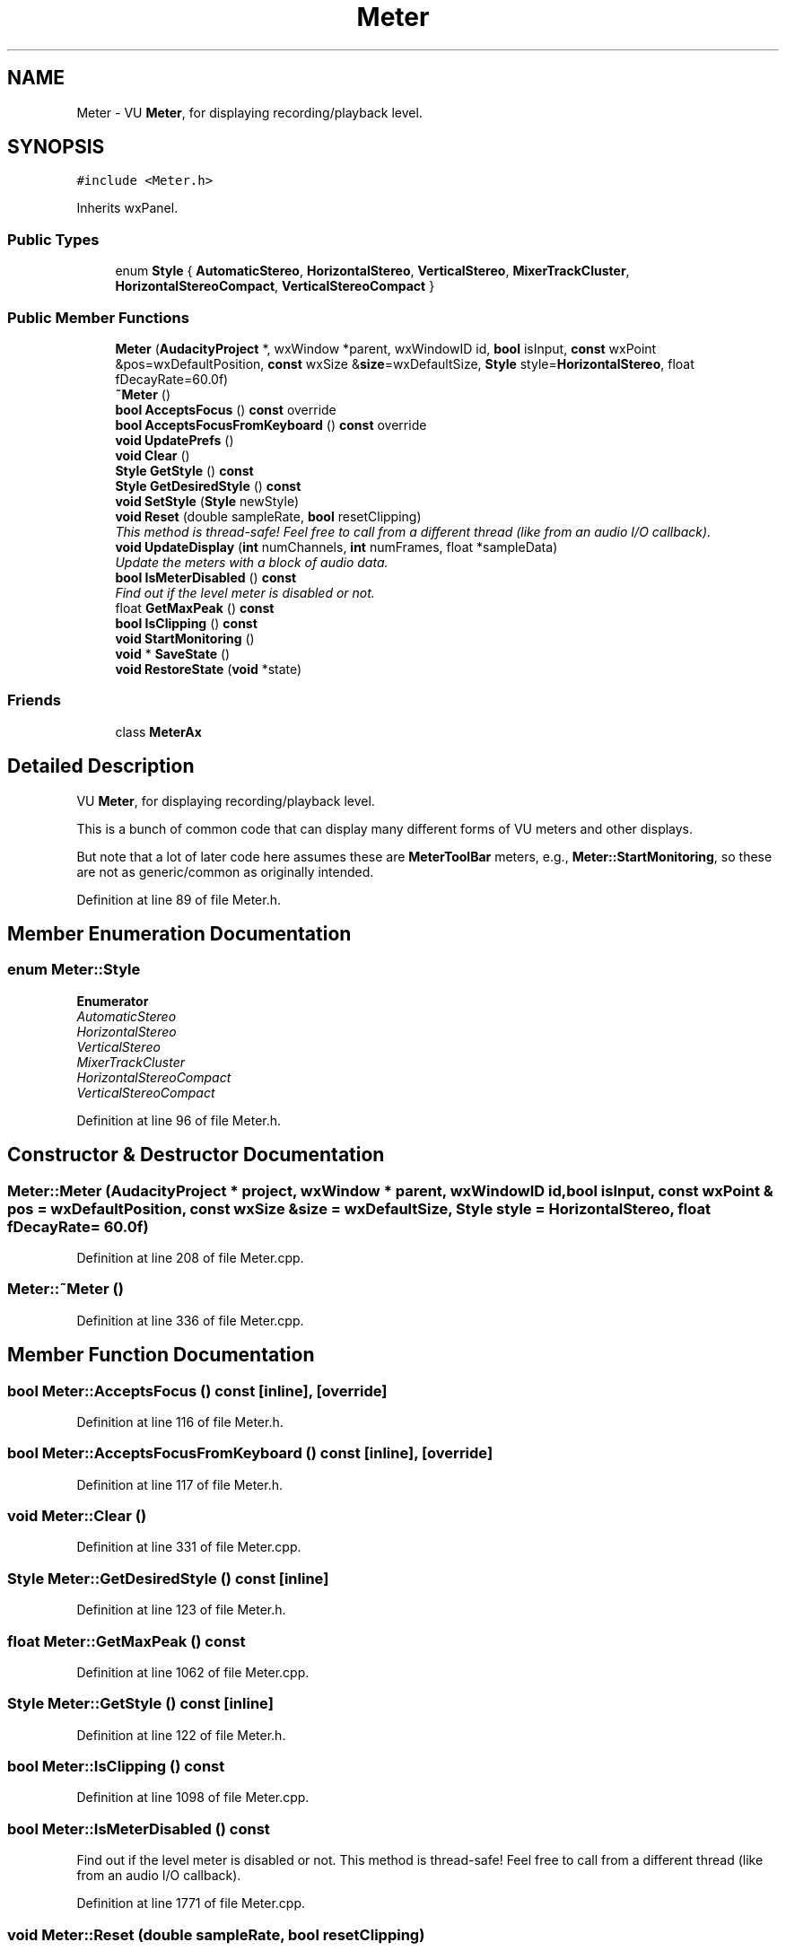 .TH "Meter" 3 "Thu Apr 28 2016" "Audacity" \" -*- nroff -*-
.ad l
.nh
.SH NAME
Meter \- VU \fBMeter\fP, for displaying recording/playback level\&.  

.SH SYNOPSIS
.br
.PP
.PP
\fC#include <Meter\&.h>\fP
.PP
Inherits wxPanel\&.
.SS "Public Types"

.in +1c
.ti -1c
.RI "enum \fBStyle\fP { \fBAutomaticStereo\fP, \fBHorizontalStereo\fP, \fBVerticalStereo\fP, \fBMixerTrackCluster\fP, \fBHorizontalStereoCompact\fP, \fBVerticalStereoCompact\fP }"
.br
.in -1c
.SS "Public Member Functions"

.in +1c
.ti -1c
.RI "\fBMeter\fP (\fBAudacityProject\fP *, wxWindow *parent, wxWindowID id, \fBbool\fP isInput, \fBconst\fP wxPoint &pos=wxDefaultPosition, \fBconst\fP wxSize &\fBsize\fP=wxDefaultSize, \fBStyle\fP style=\fBHorizontalStereo\fP, float fDecayRate=60\&.0f)"
.br
.ti -1c
.RI "\fB~Meter\fP ()"
.br
.ti -1c
.RI "\fBbool\fP \fBAcceptsFocus\fP () \fBconst\fP  override"
.br
.ti -1c
.RI "\fBbool\fP \fBAcceptsFocusFromKeyboard\fP () \fBconst\fP  override"
.br
.ti -1c
.RI "\fBvoid\fP \fBUpdatePrefs\fP ()"
.br
.ti -1c
.RI "\fBvoid\fP \fBClear\fP ()"
.br
.ti -1c
.RI "\fBStyle\fP \fBGetStyle\fP () \fBconst\fP "
.br
.ti -1c
.RI "\fBStyle\fP \fBGetDesiredStyle\fP () \fBconst\fP "
.br
.ti -1c
.RI "\fBvoid\fP \fBSetStyle\fP (\fBStyle\fP newStyle)"
.br
.ti -1c
.RI "\fBvoid\fP \fBReset\fP (double sampleRate, \fBbool\fP resetClipping)"
.br
.RI "\fIThis method is thread-safe! Feel free to call from a different thread (like from an audio I/O callback)\&. \fP"
.ti -1c
.RI "\fBvoid\fP \fBUpdateDisplay\fP (\fBint\fP numChannels, \fBint\fP numFrames, float *sampleData)"
.br
.RI "\fIUpdate the meters with a block of audio data\&. \fP"
.ti -1c
.RI "\fBbool\fP \fBIsMeterDisabled\fP () \fBconst\fP "
.br
.RI "\fIFind out if the level meter is disabled or not\&. \fP"
.ti -1c
.RI "float \fBGetMaxPeak\fP () \fBconst\fP "
.br
.ti -1c
.RI "\fBbool\fP \fBIsClipping\fP () \fBconst\fP "
.br
.ti -1c
.RI "\fBvoid\fP \fBStartMonitoring\fP ()"
.br
.ti -1c
.RI "\fBvoid\fP * \fBSaveState\fP ()"
.br
.ti -1c
.RI "\fBvoid\fP \fBRestoreState\fP (\fBvoid\fP *state)"
.br
.in -1c
.SS "Friends"

.in +1c
.ti -1c
.RI "class \fBMeterAx\fP"
.br
.in -1c
.SH "Detailed Description"
.PP 
VU \fBMeter\fP, for displaying recording/playback level\&. 

This is a bunch of common code that can display many different forms of VU meters and other displays\&.
.PP
But note that a lot of later code here assumes these are \fBMeterToolBar\fP meters, e\&.g\&., \fBMeter::StartMonitoring\fP, so these are not as generic/common as originally intended\&. 
.PP
Definition at line 89 of file Meter\&.h\&.
.SH "Member Enumeration Documentation"
.PP 
.SS "enum \fBMeter::Style\fP"

.PP
\fBEnumerator\fP
.in +1c
.TP
\fB\fIAutomaticStereo \fP\fP
.TP
\fB\fIHorizontalStereo \fP\fP
.TP
\fB\fIVerticalStereo \fP\fP
.TP
\fB\fIMixerTrackCluster \fP\fP
.TP
\fB\fIHorizontalStereoCompact \fP\fP
.TP
\fB\fIVerticalStereoCompact \fP\fP
.PP
Definition at line 96 of file Meter\&.h\&.
.SH "Constructor & Destructor Documentation"
.PP 
.SS "Meter::Meter (\fBAudacityProject\fP * project, wxWindow * parent, wxWindowID id, \fBbool\fP isInput, \fBconst\fP wxPoint & pos = \fCwxDefaultPosition\fP, \fBconst\fP wxSize & size = \fCwxDefaultSize\fP, \fBStyle\fP style = \fC\fBHorizontalStereo\fP\fP, float fDecayRate = \fC60\&.0f\fP)"

.PP
Definition at line 208 of file Meter\&.cpp\&.
.SS "Meter::~Meter ()"

.PP
Definition at line 336 of file Meter\&.cpp\&.
.SH "Member Function Documentation"
.PP 
.SS "\fBbool\fP Meter::AcceptsFocus () const\fC [inline]\fP, \fC [override]\fP"

.PP
Definition at line 116 of file Meter\&.h\&.
.SS "\fBbool\fP Meter::AcceptsFocusFromKeyboard () const\fC [inline]\fP, \fC [override]\fP"

.PP
Definition at line 117 of file Meter\&.h\&.
.SS "\fBvoid\fP Meter::Clear ()"

.PP
Definition at line 331 of file Meter\&.cpp\&.
.SS "\fBStyle\fP Meter::GetDesiredStyle () const\fC [inline]\fP"

.PP
Definition at line 123 of file Meter\&.h\&.
.SS "float Meter::GetMaxPeak () const"

.PP
Definition at line 1062 of file Meter\&.cpp\&.
.SS "\fBStyle\fP Meter::GetStyle () const\fC [inline]\fP"

.PP
Definition at line 122 of file Meter\&.h\&.
.SS "\fBbool\fP Meter::IsClipping () const"

.PP
Definition at line 1098 of file Meter\&.cpp\&.
.SS "\fBbool\fP Meter::IsMeterDisabled () const"

.PP
Find out if the level meter is disabled or not\&. This method is thread-safe! Feel free to call from a different thread (like from an audio I/O callback)\&. 
.PP
Definition at line 1771 of file Meter\&.cpp\&.
.SS "\fBvoid\fP Meter::Reset (double sampleRate, \fBbool\fP resetClipping)"

.PP
This method is thread-safe! Feel free to call from a different thread (like from an audio I/O callback)\&. 
.PP
Definition at line 825 of file Meter\&.cpp\&.
.SS "\fBvoid\fP Meter::RestoreState (\fBvoid\fP * state)"

.PP
Definition at line 1849 of file Meter\&.cpp\&.
.SS "\fBvoid\fP * Meter::SaveState ()"

.PP
Definition at line 1840 of file Meter\&.cpp\&.
.SS "\fBvoid\fP Meter::SetStyle (\fBStyle\fP newStyle)"

.PP
Definition at line 813 of file Meter\&.cpp\&.
.SS "\fBvoid\fP Meter::StartMonitoring ()"

.PP
Definition at line 1776 of file Meter\&.cpp\&.
.SS "\fBvoid\fP Meter::UpdateDisplay (\fBint\fP numChannels, \fBint\fP numFrames, float * sampleData)"

.PP
Update the meters with a block of audio data\&. Process the supplied block of audio data, extracting the peak and RMS levels to send to the meter\&. Also record runs of clipped samples to detect clipping that lies on block boundaries\&. This method is thread-safe! Feel free to call from a different thread (like from an audio I/O callback)\&.
.PP
First overload: 
.PP
\fBParameters:\fP
.RS 4
\fInumChannels\fP The number of channels of audio being played back or recorded\&. 
.br
\fInumFrames\fP The number of frames (samples) in this data block\&. It is assumed that there are the same number of frames in each channel\&. 
.br
\fIsampleData\fP The audio data itself, as interleaved samples\&. So indexing through the array we get the first sample of channel, first sample of channel 2 etc up to the first sample of channel (numChannels), then the second sample of channel 1, second sample of channel 2, and so to the second sample of channel (numChannels)\&. The last sample in the array will be the (numFrames) sample for channel (numChannels)\&.
.RE
.PP
The second overload is for ease of use in \fBMixerBoard\fP\&. 
.PP
Definition at line 883 of file Meter\&.cpp\&.
.SS "\fBvoid\fP Meter::UpdatePrefs ()"

.PP
Definition at line 374 of file Meter\&.cpp\&.
.SH "Friends And Related Function Documentation"
.PP 
.SS "friend class MeterAx\fC [friend]\fP"

.PP
Definition at line 281 of file Meter\&.h\&.

.SH "Author"
.PP 
Generated automatically by Doxygen for Audacity from the source code\&.
